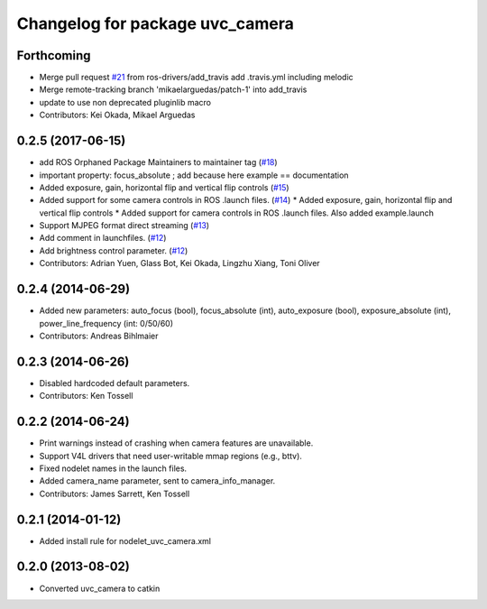 ^^^^^^^^^^^^^^^^^^^^^^^^^^^^^^^^
Changelog for package uvc_camera
^^^^^^^^^^^^^^^^^^^^^^^^^^^^^^^^

Forthcoming
-----------
* Merge pull request `#21 <https://github.com/ros-drivers/camera_umd/issues/21>`_ from ros-drivers/add_travis
  add .travis.yml including melodic
* Merge remote-tracking branch 'mikaelarguedas/patch-1' into add_travis
* update to use non deprecated pluginlib macro
* Contributors: Kei Okada, Mikael Arguedas

0.2.5 (2017-06-15)
------------------
* add ROS Orphaned Package Maintainers to maintainer tag (`#18 <https://github.com/ros-drivers/camera_umd/pull/18>`_)
* important property: focus_absolute ; add because here example == documentation
* Added exposure, gain, horizontal flip and vertical flip controls (`#15 <https://github.com/ros-drivers/camera_umd/pull/15>`_)
* Added support for some camera controls in ROS .launch files.  (`#14 <https://github.com/ros-drivers/camera_umd/pull/14>`_)
  * Added exposure, gain, horizontal flip and vertical flip controls
  * Added support for camera controls in ROS .launch files. Also added example.launch
* Support MJPEG format direct streaming (`#13 <https://github.com/ros-drivers/camera_umd/pull/13>`_)
* Add comment in launchfiles. (`#12 <https://github.com/ros-drivers/camera_umd/pull/12>`_)
* Add brightness control parameter. (`#12 <https://github.com/ros-drivers/camera_umd/pull/12>`_)
* Contributors: Adrian Yuen, Glass Bot, Kei Okada, Lingzhu Xiang, Toni Oliver

0.2.4 (2014-06-29)
------------------
* Added new parameters: auto_focus (bool), focus_absolute (int), auto_exposure (bool),
  exposure_absolute (int), power_line_frequency (int: 0/50/60)
* Contributors: Andreas Bihlmaier

0.2.3 (2014-06-26)
------------------
* Disabled hardcoded default parameters.
* Contributors: Ken Tossell

0.2.2 (2014-06-24)
------------------
* Print warnings instead of crashing when camera features are unavailable.
* Support V4L drivers that need user-writable mmap regions (e.g., bttv).
* Fixed nodelet names in the launch files.
* Added camera_name parameter, sent to camera_info_manager.
* Contributors: James Sarrett, Ken Tossell

0.2.1 (2014-01-12)
------------------
* Added install rule for nodelet_uvc_camera.xml

0.2.0 (2013-08-02)
------------------
* Converted uvc_camera to catkin
